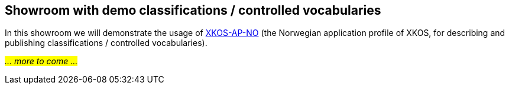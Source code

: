 == Showroom with demo classifications / controlled vocabularies [[demo-classifications]]

In this showroom we will demonstrate the usage of https://data.norge.no/specification/xkos-ap-no[XKOS-AP-NO, window="_blank", role="ext-link"] (the Norwegian application profile of XKOS, for describing and publishing classifications / controlled vocabularies). 

_#... more to come ...#_ 

